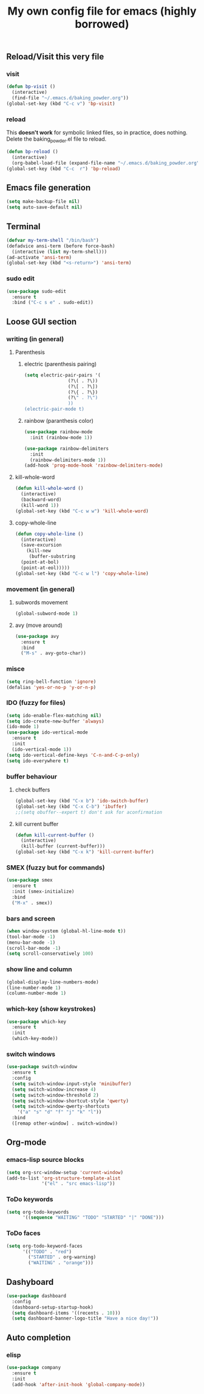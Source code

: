 #+title: My own config file for emacs (highly borrowed)
#+STARTUP: indent

** Reload/Visit this very file
*** visit
#+BEGIN_SRC emacs-lisp
  (defun bp-visit ()
    (interactive)
    (find-file "~/.emacs.d/baking_powder.org"))
  (global-set-key (kbd "C-c v") 'bp-visit)
#+END_SRC

*** reload
This *doesn't work* for symbolic linked files, so in practice, does nothing.
Delete the baking_powder.el file to reload.
#+BEGIN_SRC emacs-lisp
  (defun bp-reload ()
    (interactive)
    (org-babel-load-file (expand-file-name "~/.emacs.d/baking_powder.org")))
  (global-set-key (kbd "C-c  r") 'bp-reload)
#+END_SRC

** Emacs file generation
#+BEGIN_SRC emacs-lisp
  (setq make-backup-file nil)
  (setq auto-save-default nil)
#+END_SRC
** Terminal
#+BEGIN_SRC emacs-lisp
  (defvar my-term-shell "/bin/bash")
  (defadvice ansi-term (before force-bash)
    (interactive (list my-term-shell)))
  (ad-activate 'ansi-term)
  (global-set-key (kbd "<s-return>") 'ansi-term)
#+END_SRC

*** sudo edit
#+BEGIN_SRC emacs-lisp
  (use-package sudo-edit
    :ensure t
    :bind ("C-c s e" . sudo-edit))
#+END_SRC
** Loose GUI section
*** writing (in general)
**** Parenthesis
***** electric (parenthesis pairing)
 #+BEGIN_SRC emacs-lisp
   (setq electric-pair-pairs '(
			       (?\( . ?\))
			       (?\[ . ?\])
			       (?\{ . ?\})
			       (?\" . ?\")
			       ))
   (electric-pair-mode t)
 #+END_SRC

***** rainbow (paranthesis color)
#+BEGIN_SRC emacs-lisp
  (use-package rainbow-mode
    :init (rainbow-mode 1))
#+END_SRC
#+BEGIN_SRC emacs-lisp
  (use-package rainbow-delimiters
    :init
    (rainbow-delimiters-mode 1))
  (add-hook 'prog-mode-hook 'rainbow-delimiters-mode)
#+END_SRC
**** kill-whole-word
#+BEGIN_SRC emacs-lisp
  (defun kill-whole-word ()
    (interactive)
    (backward-word)
    (kill-word 1))
  (global-set-key (kbd "C-c w w") 'kill-whole-word)
#+END_SRC
**** copy-whole-line
#+BEGIN_SRC emacs-lisp
  (defun copy-whole-line ()
    (interactive)
    (save-excursion
      (kill-new
       (buffer-substring
	(point-at-bol)
	(point-at-eol)))))
  (global-set-key (kbd "C-c w l") 'copy-whole-line)
#+END_SRC
*** movement (in general)
**** subwords movement
#+BEGIN_SRC emacs-lisp
  (global-subword-mode 1)
#+END_SRC
**** avy (move around)
#+BEGIN_SRC emacs-lisp
  (use-package avy
    :ensure t
    :bind
    ("M-s" . avy-goto-char))
#+END_SRC
*** misce 
#+BEGIN_SRC emacs-lisp
  (setq ring-bell-function 'ignore)
  (defalias 'yes-or-no-p 'y-or-n-p)
#+END_SRC

*** IDO (fuzzy for files)
#+BEGIN_SRC emacs-lisp
  (setq ido-enable-flex-matching nil)
  (setq ido-create-new-buffer 'always)
  (ido-mode 1)
  (use-package ido-vertical-mode
    :ensure t
    :init
    (ido-vertical-mode 1))
  (setq ido-vertical-define-keys 'C-n-and-C-p-only)
  (setq ido-everywhere t)
#+END_SRC

*** buffer behaviour
**** check buffers
#+BEGIN_SRC emacs-lisp
  (global-set-key (kbd "C-x b") 'ido-switch-buffer)
  (global-set-key (kbd "C-x C-b") 'ibuffer)
  ;;(setq obuffer--expert t) don't ask for aconfirmation
#+END_SRC
**** kill current buffer
#+BEGIN_SRC emacs-lisp
  (defun kill-current-buffer ()
    (interactive)
    (kill-buffer (current-buffer)))
  (global-set-key (kbd "C-x k") 'kill-current-buffer)
#+END_SRC
*** SMEX (fuzzy but for commands)
#+BEGIN_SRC emacs-lisp
  (use-package smex
    :ensure t
    :init (smex-initialize)
    :bind
    ("M-x" . smex))
#+END_SRC
*** bars and screen

#+BEGIN_SRC emacs-lisp
  (when window-system (global-hl-line-mode t))
  (tool-bar-mode -1)
  (menu-bar-mode -1)
  (scroll-bar-mode -1)
  (setq scroll-conservatively 100)
#+END_SRC
*** show line and column
#+BEGIN_SRC emacs-lisp
  (global-display-line-numbers-mode)
  (line-number-mode 1)
  (column-number-mode 1)
#+END_SRC
*** which-key (show keystrokes)
#+BEGIN_SRC emacs-lisp
  (use-package which-key
    :ensure t
    :init
    (which-key-mode))
#+END_SRC

*** switch windows
#+BEGIN_SRC emacs-lisp
  (use-package switch-window
    :ensure t
    :config
    (setq switch-window-input-style 'minibuffer)
    (setq switch-window-increase 4)
    (setq switch-window-threshold 2)
    (setq switch-window-shortcut-style 'qwerty)
    (setq switch-window-qwerty-shortcuts
	  '("a" "s" "d" "f" "j" "k" "l"))
    :bind
    ([remap other-window] . switch-window))
#+END_SRC
** Org-mode
*** emacs-lisp source blocks
#+BEGIN_SRC emacs-lisp
  (setq org-src-window-setup 'current-window)
  (add-to-list 'org-structure-template-alist
               '("el" . "src emacs-lisp"))
#+END_SRC
*** ToDo keywords
#+begin_src emacs-lisp
  (setq org-todo-keywords
        '((sequence "WAITING" "TODO" "STARTED" "|" "DONE")))
#+end_src
*** ToDo faces
#+begin_src emacs-lisp
  (setq org-todo-keyword-faces
        '(("TODO" . "red")
          ("STARTED" . org-warning)
          ("WAITING" . "orange")))
#+end_src
** Dashyboard
#+begin_src emacs-lisp
  (use-package dashboard
    :config
    (dashboard-setup-startup-hook)
    (setq dashboard-items '((recents . 10)))
    (setq dashboard-banner-logo-title "Have a nice day!"))
#+end_src
** Auto completion
*** elisp
#+begin_src emacs-lisp
  (use-package company
    :ensure t
    :init
    (add-hook 'after-init-hook 'global-company-mode))
#+end_src
